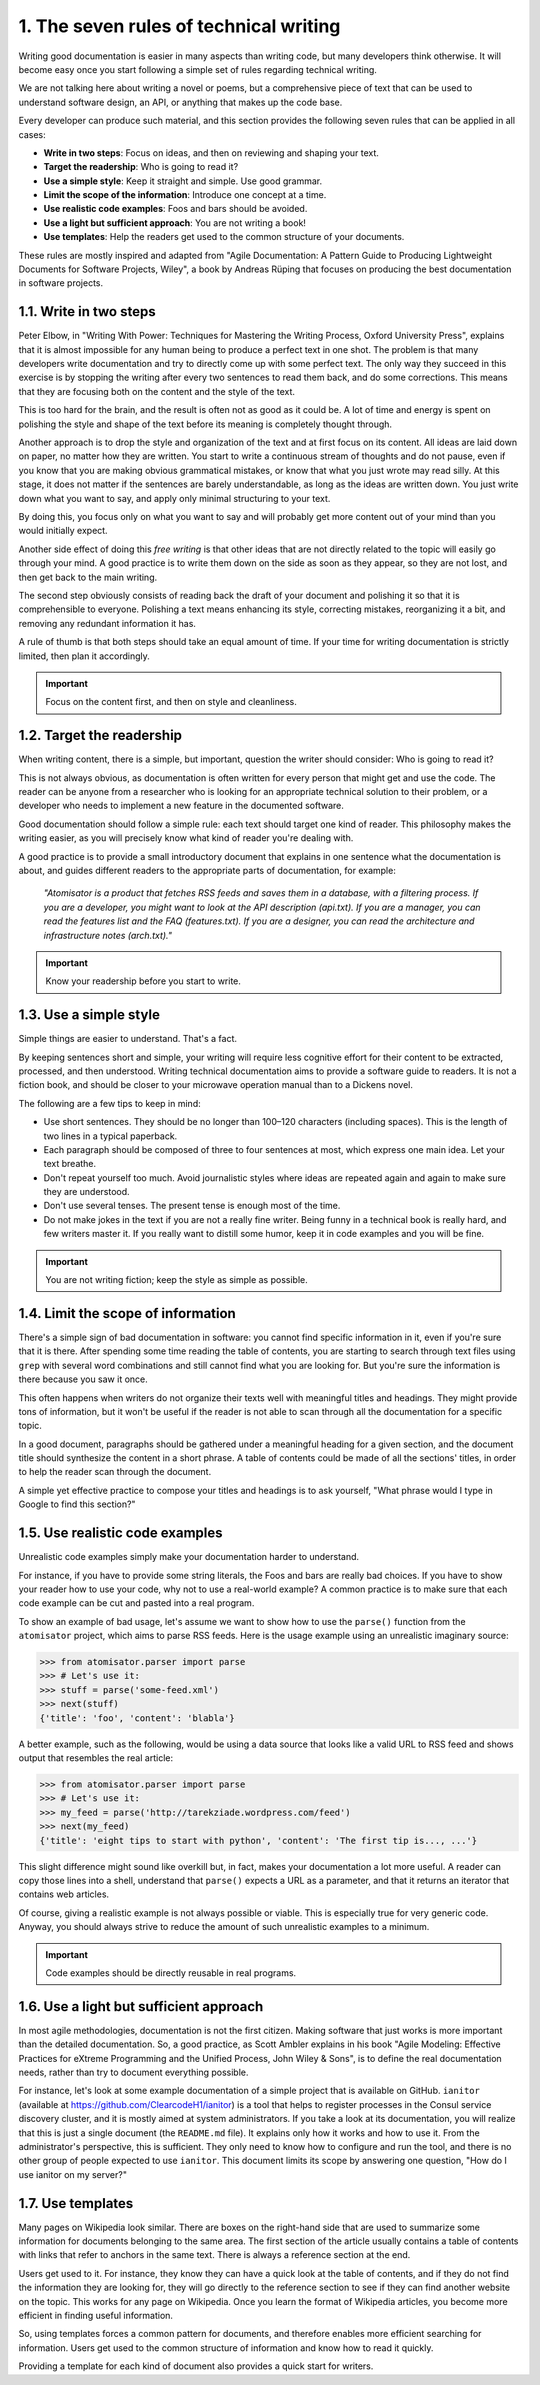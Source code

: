 1. The seven rules of technical writing
***************************************

Writing good documentation is easier in many aspects than writing code, but many
developers think otherwise. It will become easy once you start following a simple set of
rules regarding technical writing.

We are not talking here about writing a novel or poems, but a comprehensive piece of text
that can be used to understand software design, an API, or anything that makes up the
code base.

Every developer can produce such material, and this section provides the following seven
rules that can be applied in all cases:

- **Write in two steps**: Focus on ideas, and then on reviewing and shaping your text.
- **Target the readership**: Who is going to read it?
- **Use a simple style**: Keep it straight and simple. Use good grammar.
- **Limit the scope of the information**: Introduce one concept at a time.
- **Use realistic code examples**: Foos and bars should be avoided.
- **Use a light but sufficient approach**: You are not writing a book!
- **Use templates**: Help the readers get used to the common structure of your
  documents.

These rules are mostly inspired and adapted from "Agile Documentation: A Pattern Guide to
Producing Lightweight Documents for Software Projects, Wiley", a book by Andreas Rüping that
focuses on producing the best documentation in software projects.

1.1. Write in two steps
+++++++++++++++++++++++

Peter Elbow, in "Writing With Power: Techniques for Mastering the Writing Process, Oxford
University Press", explains that it is almost impossible for any human being to produce a
perfect text in one shot. The problem is that many developers write documentation and try
to directly come up with some perfect text. The only way they succeed in this exercise is by
stopping the writing after every two sentences to read them back, and do some corrections.
This means that they are focusing both on the content and the style of the text.

This is too hard for the brain, and the result is often not as good as it could be. A lot of time
and energy is spent on polishing the style and shape of the text before its meaning is
completely thought through.

Another approach is to drop the style and organization of the text and at first focus on its
content. All ideas are laid down on paper, no matter how they are written. You start to
write a continuous stream of thoughts and do not pause, even if you know that you
are making obvious grammatical mistakes, or know that what you just wrote may read
silly. At this stage, it does not matter if the sentences are barely understandable, as long as
the ideas are written down. You just write down what you want to say, and apply only
minimal structuring to your text.

By doing this, you focus only on what you want to say and will probably get more content
out of your mind than you would initially expect.

Another side effect of doing this *free writing* is that other ideas that are not directly related
to the topic will easily go through your mind. A good practice is to write them down on the
side as soon as they appear, so they are not lost, and then get back to the main writing.

The second step obviously consists of reading back the draft of your document and
polishing it so that it is comprehensible to everyone. Polishing a text means enhancing its
style, correcting mistakes, reorganizing it a bit, and removing any redundant information it
has.

A rule of thumb is that both steps should take an equal amount of time. If your time for
writing documentation is strictly limited, then plan it accordingly.

.. important:: Focus on the content first, and then on style and cleanliness.

1.2. Target the readership
++++++++++++++++++++++++++

When writing content, there is a simple, but important, question the writer should consider:
Who is going to read it?

This is not always obvious, as documentation is often written for every person that might
get and use the code. The reader can be anyone from a researcher who is looking for an
appropriate technical solution to their problem, or a developer who needs to implement a
new feature in the documented software.

Good documentation should follow a simple rule: each text should target one kind of
reader. This philosophy makes the writing easier, as you will precisely know what kind of
reader you're dealing with.

A good practice is to provide a small introductory document that explains in one sentence
what the documentation is about, and guides different readers to the appropriate parts of
documentation, for example:

    *"Atomisator is a product that fetches RSS feeds and saves them in a database, with a*
    *filtering process.*
    *If you are a developer, you might want to look at the API description (api.txt).*
    *If you are a manager, you can read the features list and the FAQ (features.txt).*
    *If you are a designer, you can read the architecture and infrastructure notes (arch.txt)."*

.. important:: Know your readership before you start to write.

1.3. Use a simple style
+++++++++++++++++++++++

Simple things are easier to understand. That's a fact.

By keeping sentences short and simple, your writing will require less cognitive effort for
their content to be extracted, processed, and then understood. Writing technical
documentation aims to provide a software guide to readers. It is not a fiction book, and
should be closer to your microwave operation manual than to a Dickens novel.

The following are a few tips to keep in mind:

- Use short sentences. They should be no longer than 100–120 characters (including
  spaces). This is the length of two lines in a typical paperback.
- Each paragraph should be composed of three to four sentences at most, which
  express one main idea. Let your text breathe.
- Don't repeat yourself too much. Avoid journalistic styles where ideas are
  repeated again and again to make sure they are understood.
- Don't use several tenses. The present tense is enough most of the time.
- Do not make jokes in the text if you are not a really fine writer. Being funny in a
  technical book is really hard, and few writers master it. If you really want to
  distill some humor, keep it in code examples and you will be fine.

.. important:: You are not writing fiction; keep the style as simple as possible.

1.4. Limit the scope of information
+++++++++++++++++++++++++++++++++++

There's a simple sign of bad documentation in software: you cannot find specific
information in it, even if you're sure that it is there. After spending some time reading the
table of contents, you are starting to search through text files using ``grep`` with several word
combinations and still cannot find what you are looking for. But you're sure the
information is there because you saw it once.

This often happens when writers do not organize their texts well with meaningful titles and
headings. They might provide tons of information, but it won't be useful if the reader is not
able to scan through all the documentation for a specific topic.

In a good document, paragraphs should be gathered under a meaningful heading for a
given section, and the document title should synthesize the content in a short phrase. A
table of contents could be made of all the sections' titles, in order to help the reader scan
through the document.

A simple yet effective practice to compose your titles and headings is to
ask yourself, "What phrase would I type in Google to find this section?"

1.5. Use realistic code examples
++++++++++++++++++++++++++++++++

Unrealistic code examples simply make your documentation harder to understand.

For instance, if you have to provide some string literals, the Foos and bars are really bad
choices. If you have to show your reader how to use your code, why not to use a real-world
example? A common practice is to make sure that each code example can be cut and pasted
into a real program.

To show an example of bad usage, let's assume we want to show how to use the
``parse()`` function from the ``atomisator`` project, which aims to parse RSS feeds. Here is the
usage example using an unrealistic imaginary source:

.. code-block:: python

    >>> from atomisator.parser import parse
    >>> # Let's use it:
    >>> stuff = parse('some-feed.xml')
    >>> next(stuff)
    {'title': 'foo', 'content': 'blabla'}

A better example, such as the following, would be using a data source that looks like a
valid URL to RSS feed and shows output that resembles the real article:

.. code-block:: python

    >>> from atomisator.parser import parse
    >>> # Let's use it:
    >>> my_feed = parse('http://tarekziade.wordpress.com/feed')
    >>> next(my_feed)
    {'title': 'eight tips to start with python', 'content': 'The first tip is..., ...'}

This slight difference might sound like overkill but, in fact, makes your documentation a lot
more useful. A reader can copy those lines into a shell, understand that ``parse()`` expects a
URL as a parameter, and that it returns an iterator that contains web articles.

Of course, giving a realistic example is not always possible or viable. This is especially true
for very generic code. Anyway, you should always strive to reduce the amount of such unrealistic
examples to a minimum.

.. important:: Code examples should be directly reusable in real programs.

1.6. Use a light but sufficient approach
++++++++++++++++++++++++++++++++++++++++

In most agile methodologies, documentation is not the first citizen. Making software that
just works is more important than the detailed documentation. So, a good practice, as Scott
Ambler explains in his book "Agile Modeling: Effective Practices for eXtreme Programming and
the Unified Process, John Wiley & Sons", is to define the real documentation needs, rather than
try to document everything possible.

For instance, let's look at some example documentation of a simple project that is available
on GitHub. ``ianitor`` (available at `<https://github.com/ClearcodeH1/ianitor>`_) is a tool
that helps to register processes in the Consul service discovery cluster, and it is mostly
aimed at system administrators. If you take a look at its documentation, you will realize
that this is just a single document (the ``README.md`` file). It explains only how it works and
how to use it. From the administrator's perspective, this is sufficient. They only need to
know how to configure and run the tool, and there is no other group of people expected to
use ``ianitor``. This document limits its scope by answering one question, "How do I use
ianitor on my server?"

1.7. Use templates
++++++++++++++++++

Many pages on Wikipedia look similar. There are boxes on the right-hand side that are
used to summarize some information for documents belonging to the same area. The first
section of the article usually contains a table of contents with links that refer to anchors in
the same text. There is always a reference section at the end.

Users get used to it. For instance, they know they can have a quick look at the table of
contents, and if they do not find the information they are looking for, they will go directly
to the reference section to see if they can find another website on the topic. This works for
any page on Wikipedia. Once you learn the format of Wikipedia articles, you become more
efficient in finding useful information.

So, using templates forces a common pattern for documents, and therefore enables more
efficient searching for information. Users get used to the common structure of information
and know how to read it quickly.

Providing a template for each kind of document also provides a quick start for writers.